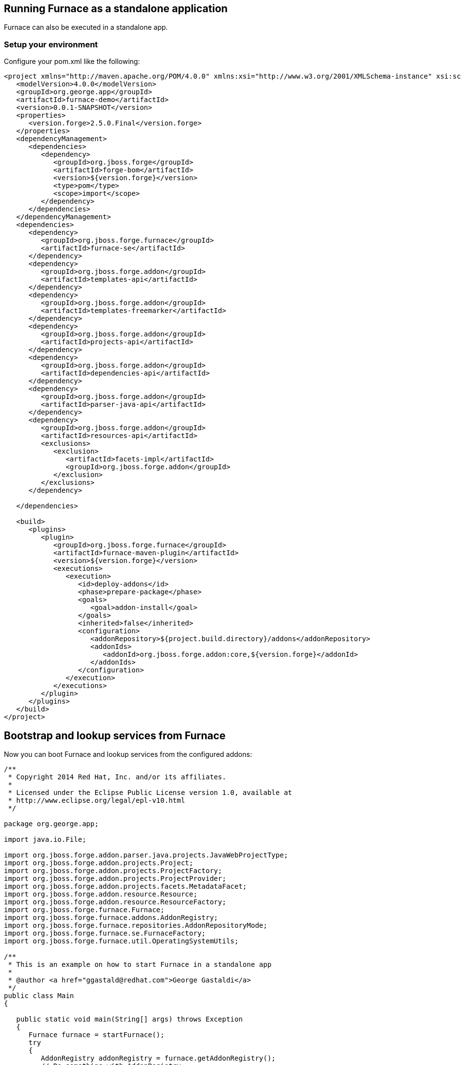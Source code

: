 == Running Furnace as a standalone application

Furnace can also be executed in a standalone app. 

=== Setup your environment

Configure your pom.xml like the following:

[source,xml]
----
<project xmlns="http://maven.apache.org/POM/4.0.0" xmlns:xsi="http://www.w3.org/2001/XMLSchema-instance" xsi:schemaLocation="http://maven.apache.org/POM/4.0.0 http://maven.apache.org/xsd/maven-4.0.0.xsd">
   <modelVersion>4.0.0</modelVersion>
   <groupId>org.george.app</groupId>
   <artifactId>furnace-demo</artifactId>
   <version>0.0.1-SNAPSHOT</version>
   <properties>
      <version.forge>2.5.0.Final</version.forge>
   </properties>
   <dependencyManagement>
      <dependencies>
         <dependency>
            <groupId>org.jboss.forge</groupId>
            <artifactId>forge-bom</artifactId>
            <version>${version.forge}</version>
            <type>pom</type>
            <scope>import</scope>
         </dependency>
      </dependencies>
   </dependencyManagement>
   <dependencies>
      <dependency>
         <groupId>org.jboss.forge.furnace</groupId>
         <artifactId>furnace-se</artifactId>
      </dependency>
      <dependency>
         <groupId>org.jboss.forge.addon</groupId>
         <artifactId>templates-api</artifactId>
      </dependency>
      <dependency>
         <groupId>org.jboss.forge.addon</groupId>
         <artifactId>templates-freemarker</artifactId>
      </dependency>
      <dependency>
         <groupId>org.jboss.forge.addon</groupId>
         <artifactId>projects-api</artifactId>
      </dependency>
      <dependency>
         <groupId>org.jboss.forge.addon</groupId>
         <artifactId>dependencies-api</artifactId>
      </dependency>
      <dependency>
         <groupId>org.jboss.forge.addon</groupId>
         <artifactId>parser-java-api</artifactId>
      </dependency>
      <dependency>
         <groupId>org.jboss.forge.addon</groupId>
         <artifactId>resources-api</artifactId>
         <exclusions>
            <exclusion>
               <artifactId>facets-impl</artifactId>
               <groupId>org.jboss.forge.addon</groupId>
            </exclusion>
         </exclusions>
      </dependency>

   </dependencies>

   <build>
      <plugins>
         <plugin>
            <groupId>org.jboss.forge.furnace</groupId>
            <artifactId>furnace-maven-plugin</artifactId>
            <version>${version.forge}</version>
            <executions>
               <execution>
                  <id>deploy-addons</id>
                  <phase>prepare-package</phase>
                  <goals>
                     <goal>addon-install</goal>
                  </goals>
                  <inherited>false</inherited>
                  <configuration>
                     <addonRepository>${project.build.directory}/addons</addonRepository>
                     <addonIds>
                        <addonId>org.jboss.forge.addon:core,${version.forge}</addonId>
                     </addonIds>
                  </configuration>
               </execution>
            </executions>
         </plugin>
      </plugins>
   </build>
</project>
----


== Bootstrap and lookup services from Furnace

Now you can boot Furnace and lookup services from the configured addons: 

[source,java]
----
/**
 * Copyright 2014 Red Hat, Inc. and/or its affiliates.
 *
 * Licensed under the Eclipse Public License version 1.0, available at
 * http://www.eclipse.org/legal/epl-v10.html
 */

package org.george.app;

import java.io.File;

import org.jboss.forge.addon.parser.java.projects.JavaWebProjectType;
import org.jboss.forge.addon.projects.Project;
import org.jboss.forge.addon.projects.ProjectFactory;
import org.jboss.forge.addon.projects.ProjectProvider;
import org.jboss.forge.addon.projects.facets.MetadataFacet;
import org.jboss.forge.addon.resource.Resource;
import org.jboss.forge.addon.resource.ResourceFactory;
import org.jboss.forge.furnace.Furnace;
import org.jboss.forge.furnace.addons.AddonRegistry;
import org.jboss.forge.furnace.repositories.AddonRepositoryMode;
import org.jboss.forge.furnace.se.FurnaceFactory;
import org.jboss.forge.furnace.util.OperatingSystemUtils;

/**
 * This is an example on how to start Furnace in a standalone app
 *
 * @author <a href="ggastald@redhat.com">George Gastaldi</a>
 */
public class Main
{

   public static void main(String[] args) throws Exception
   {
      Furnace furnace = startFurnace();
      try
      {
         AddonRegistry addonRegistry = furnace.getAddonRegistry();
         // Do something with AddonRegistry
      }
      finally
      {
         furnace.stop();
      }
   }

   static Furnace startFurnace()
   {
      // Create a Furnace instance. NOTE: This must be called only once
      Furnace furnace = FurnaceFactory.getInstance();

      // Add repository containing addons specified in pom.xml
      furnace.addRepository(AddonRepositoryMode.IMMUTABLE, new File("target/addons"));

      // Start Furnace in another thread
      furnace.startAsync();

      // Wait until Furnace is started
      while (!furnace.getStatus().isStarted())
      {
         try
         {
            Thread.sleep(100);
         }
         catch (InterruptedException e)
         {
            break;
         }
      }
      return furnace;
   }
}

----

=== Create a new Project

[source,java]
----
   private static void createProject(AddonRegistry addonRegistry)
   {
      ProjectFactory projectFactory = addonRegistry.getServices(ProjectFactory.class).get();
      ResourceFactory resourceFactory = addonRegistry.getServices(ResourceFactory.class).get();

      // Create a temporary directory as an example
      File underlyingResource = OperatingSystemUtils.createTempDir();

      Resource<File> projectDir = resourceFactory.create(underlyingResource);

      // This could return more than one provider, but since the maven addon is the only one deployed, this is ok
      ProjectProvider projectProvider = addonRegistry.getServices(ProjectProvider.class).get();

      // Creating WAR project
      JavaWebProjectType javaWebProjectType = addonRegistry.getServices(JavaWebProjectType.class).get();
      Project project = projectFactory.createProject(projectDir, projectProvider,
               javaWebProjectType.getRequiredFacets());

      // Changing metadata
      MetadataFacet facet = project.getFacet(MetadataFacet.class);
      facet.setProjectName("my-demo-project");
      facet.setProjectVersion("1.0.0-SNAPSHOT");
      facet.setTopLevelPackage("com.mycompany.project");

      System.out.println("Project Created in: " + project);
   }
----

=== Process a Freemarker Template

[source,java]
----
   private static void createTemplate(AddonRegistry addonRegistry) throws Exception
   {
      ResourceFactory resourceFactory = addonRegistry.getServices(ResourceFactory.class).get();
      TemplateFactory templateFactory = addonRegistry.getServices(TemplateFactory.class).get();
      File tmpFile = File.createTempFile("template", ".tmp");
      tmpFile.deleteOnExit();
      Files.write(tmpFile.toPath(), "${name}".getBytes());
      Template template = templateFactory.create(resourceFactory.create(tmpFile), FreemarkerTemplate.class);
      String output = template.process(Collections.singletonMap("name", "JBoss Forge"));
      System.out.println("Output: " + output);
   }
----
